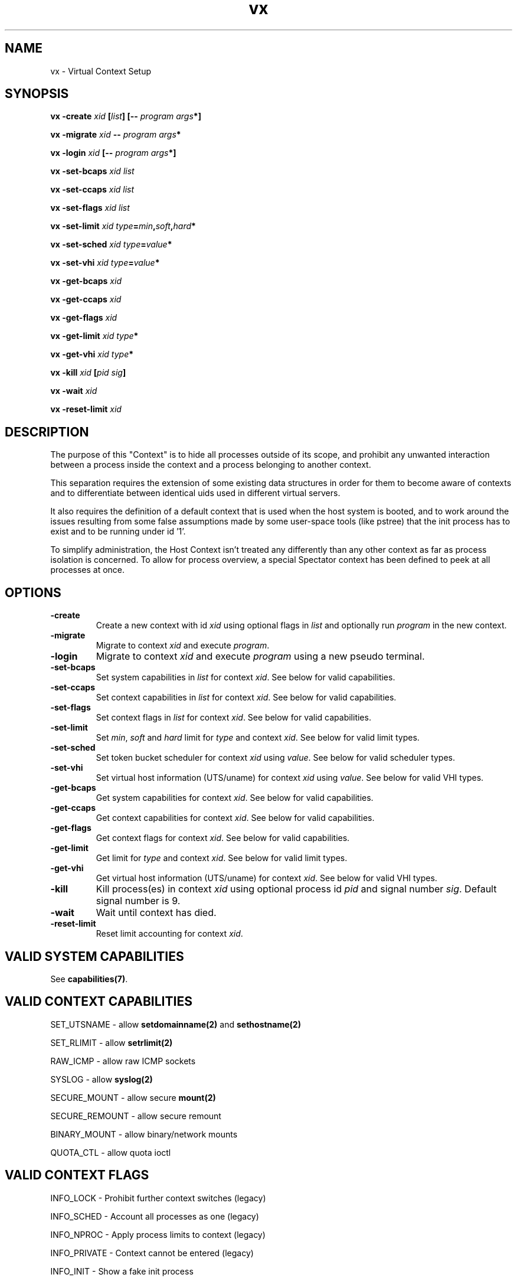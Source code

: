 .TH vx 8 User Manuals
.SH NAME
vx \- Virtual Context Setup
.SH SYNOPSIS
\fBvx -create \fIxid\fB [\fIlist\fB] [-- \fIprogram\fB \fIargs\fB*]

vx -migrate \fIxid\fB -- \fIprogram\fB \fIargs\fB*

vx -login \fIxid\fB [-- \fIprogram\fB \fIargs\fB*]

vx -set-bcaps \fIxid\fB \fIlist\fB

vx -set-ccaps \fIxid\fB \fIlist\fB

vx -set-flags \fIxid\fB \fIlist\fB

vx -set-limit \fIxid\fB \fItype\fB=\fImin\fB,\fIsoft\fB,\fIhard\fB*

vx -set-sched \fIxid\fB \fItype\fB=\fIvalue\fB*

vx -set-vhi \fIxid\fB \fItype\fB=\fIvalue\fB*

vx -get-bcaps \fIxid\fB

vx -get-ccaps \fIxid\fB

vx -get-flags \fIxid\fB

vx -get-limit \fIxid\fB \fItype\fB*

vx -get-vhi \fIxid\fB \fItype\fB*

vx -kill \fIxid\fB [\fIpid\fB \fIsig\fB]

vx -wait \fIxid\fB

vx -reset-limit \fIxid\fB
\f1
.SH DESCRIPTION
The purpose of this "Context" is to hide all processes outside of its scope, and prohibit any unwanted interaction between a process inside the context and a process belonging to another context.

This separation requires the extension of some existing data structures in order for them to become aware of contexts and to differentiate between identical uids used in different virtual servers.

It also requires the definition of a default context that is used when the host system is booted, and to work around the issues resulting from some false assumptions made by some user-space tools (like pstree) that the init process has to exist and to be running under id '1'.

To simplify administration, the Host Context isn't treated any differently than any other context as far as process isolation is concerned. To allow for process overview, a special Spectator context has been defined to peek at all processes at once.
.SH OPTIONS
.TP
\fB-create\f1
Create a new context with id \fIxid\f1 using optional flags in \fIlist\f1 and optionally run \fIprogram\f1 in the new context.
.TP
\fB-migrate\f1
Migrate to context \fIxid\f1 and execute \fIprogram\f1.
.TP
\fB-login\f1
Migrate to context \fIxid\f1 and execute \fIprogram\f1 using a new pseudo terminal.
.TP
\fB-set-bcaps\f1
Set system capabilities in \fIlist\f1 for context \fIxid\f1. See below for valid capabilities.
.TP
\fB-set-ccaps\f1
Set context capabilities in \fIlist\f1 for context \fIxid\f1. See below for valid capabilities.
.TP
\fB-set-flags\f1
Set context flags in \fIlist\f1 for context \fIxid\f1. See below for valid capabilities.
.TP
\fB-set-limit\f1
Set \fImin\f1, \fIsoft\f1 and \fIhard\f1 limit for \fItype\f1 and context \fIxid\f1. See below for valid limit types.
.TP
\fB-set-sched\f1
Set token bucket scheduler for context \fIxid\f1 using \fIvalue\f1. See below for valid scheduler types.
.TP
\fB-set-vhi\f1
Set virtual host information (UTS/uname) for context \fIxid\f1 using \fIvalue\f1. See below for valid VHI types.
.TP
\fB-get-bcaps\f1
Get system capabilities for context \fIxid\f1. See below for valid capabilities.
.TP
\fB-get-ccaps\f1
Get context capabilities for context \fIxid\f1. See below for valid capabilities.
.TP
\fB-get-flags\f1
Get context flags for context \fIxid\f1. See below for valid capabilities.
.TP
\fB-get-limit\f1
Get limit for \fItype\f1 and context \fIxid\f1. See below for valid limit types.
.TP
\fB-get-vhi\f1
Get virtual host information (UTS/uname) for context \fIxid\f1. See below for valid VHI types.
.TP
\fB-kill\f1
Kill process(es) in context \fIxid\f1 using optional process id \fIpid\f1 and signal number \fIsig\f1. Default signal number is 9.
.TP
\fB-wait\f1
Wait until context has died.
.TP
\fB-reset-limit\f1
Reset limit accounting for context \fIxid\f1.
.SH VALID SYSTEM CAPABILITIES
See \fBcapabilities(7)\f1. 
.SH VALID CONTEXT CAPABILITIES
SET_UTSNAME - allow \fBsetdomainname(2)\f1 and \fBsethostname(2)\f1

SET_RLIMIT - allow \fBsetrlimit(2)\f1

RAW_ICMP - allow raw ICMP sockets

SYSLOG - allow \fBsyslog(2)\f1

SECURE_MOUNT - allow secure \fBmount(2)\f1

SECURE_REMOUNT - allow secure remount

BINARY_MOUNT - allow binary/network mounts

QUOTA_CTL - allow quota ioctl
.SH VALID CONTEXT FLAGS
INFO_LOCK - Prohibit further context switches (legacy)

INFO_SCHED - Account all processes as one (legacy)

INFO_NPROC - Apply process limits to context (legacy)

INFO_PRIVATE - Context cannot be entered (legacy)

INFO_INIT - Show a fake init process

INFO_HIDE - Hide context information in task status

INFO_ULIMIT - Apply ulimits to context (legacy)

INFO_NSPACE - Use private namespace (legacy)

SCHED_HARD - Enable hard scheduler

SCHED_PRIO - Enable priority scheduler

SCHED_PAUSE - Pause context (unschedule)

VIRT_MEM - Virtualize memory information

VIRT_UPTIME - Virtualize uptime information

VIRT_CPU - Virtualize cpu usage information

VIRT_LOAD - Virtualize load average information

VIRT_TIME - Allow per guest time offsets

HIDE_MOUNT - Hide entries in /proc/$pid/mounts

HIDE_NETIF - Hide foreign network interfaces

STATE_SETUP - Context is in setup state

STATE_INIT - Context is in init state

SC_HELPER - Context state change helper

REBOOT_KILL - Kill all processes on \fBreboot(2)\f1

PERSISTENT - Make context persistent

FORK_RSS - Block fork when over RSS

PROLIFIC - Allow context to create new contexts

IGNEG_NICE - Ignore priority raise
.SH VALID LIMIT TYPES
CPU

FSIZE

DATA

STACK

CORE

RSS

NPROC

NOFILE

MEMLOCK

AS

LOCKS

NSOCK

OPENFD

ANON

SHMEM

SEMARY

NSEMS

DENTRY
.SH VALID SCHEDULER TYPES
FILL_RATE

FILL_RATE2

INTERVAL

INTERVAL2

TOKENS

TOKENS_MIN

TOKENS_MAX

PRIO_BIAS

IDLE_TIME

FORCE

CPU_ID

BUCKET_ID
.SH VALID VHI TYPES
CONTEXT

SYSNAME

NODENAME

RELEASE

VERSION

MACHINE

DOMAINNAME
.SH AUTHOR
vx was written by Benedikt Boehm <hollow@gentoo.org>

You will find the newest version of dx in the libvserver package at \fBhttp://linux-vserver.org\f1. There is also a mailing list, you will find information about it at Linux-VServer main site.
.SH BUGS
You should report them to the mailing list.
.SH SEE ALSO
\fBdx(8)\f1, \fBix(8)\f1, \fBns(8)\f1, \fBnx(8)\f1, \fBvr(8)\f1, 
